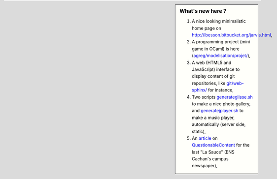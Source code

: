 .. sidebar:: What's new here ?
 
    #. A nice looking minimalistic home page on `<http://lbesson.bitbucket.org/jarvis.html>`_,
    #. A programming project (mini game in OCaml) is here (`<agreg/modelisation/projet/>`_),
    #. A web (HTML5 and JavaScript) interface to display content of git repositories, like `<git/web-sphinx/>`_ for instance,
    #. Two scripts `<generateglisse.sh>`_ to make a nice photo gallery, and `<generatejplayer.sh>`_ to make a music player, automatically (server side, static),
    #. An `article <publis/webcomics.pdf>`_ on `QuestionableContent <http://questionablecontent.net>`_ for the last "La Sauce" (ENS Cachan's campus newspaper),
 
.. (c) Lilian Besson, 2011-2013, https://bitbucket.org/lbesson/web-sphinx/